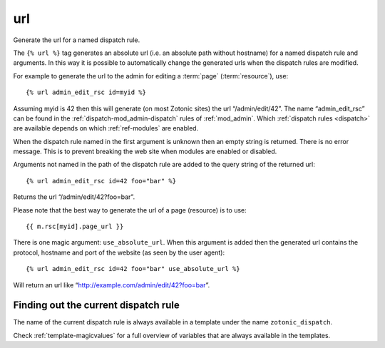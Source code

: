 .. index:: tag; url
.. _tag-url:

url
===

Generate the url for a named dispatch rule.

The ``{% url %}`` tag generates an absolute url (i.e. an absolute path without hostname) for a named dispatch rule and arguments.  In this way it is possible to automatically change the generated urls when the dispatch rules are modified.

For example to generate the url to the admin for editing a :term:`page` (:term:`resource`), use::

   {% url admin_edit_rsc id=myid %}

Assuming myid is 42 then this will generate (on most Zotonic sites) the url “/admin/edit/42”.  The name “admin_edit_rsc” can be found in the :ref:`dispatch-mod_admin-dispatch` rules of :ref:`mod_admin`.  Which :ref:`dispatch rules <dispatch>` are available depends on which :ref:`ref-modules` are enabled.

When the dispatch rule named in the first argument is unknown then an empty string is returned.  There is no error message. This is to prevent breaking the web site when modules are enabled or disabled.

Arguments not named in the path of the dispatch rule are added to the query string of the returned url::

   {% url admin_edit_rsc id=42 foo="bar" %}

Returns the url “/admin/edit/42?foo=bar”.

Please note that the best way to generate the url of a page (resource) is to use::

   {{ m.rsc[myid].page_url }}

There is one magic argument: ``use_absolute_url``. When this argument is added then the generated url contains the
protocol, hostname and port of the website (as seen by the user agent)::

   {% url admin_edit_rsc id=42 foo="bar" use_absolute_url %}

Will return an url like “http://example.com/admin/edit/42?foo=bar”.


Finding out the current dispatch rule
-------------------------------------

The name of the current dispatch rule is always available in a
template under the name ``zotonic_dispatch``.

Check :ref:`template-magicvalues` for a full overview of variables
that are always available in the templates.
